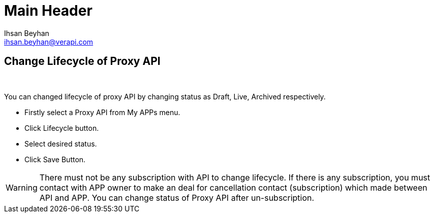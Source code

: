 Main Header
===========
:Author:    Ihsan Beyhan
:Email:     ihsan.beyhan@verapi.com
:Date:      17/01/2019
:Revision:  17/01/2019


== Change Lifecycle of Proxy API

{sp} +

You can changed lifecycle of proxy API by changing status as Draft, Live, Archived respectively.


* Firstly select a Proxy API from My APPs menu.
* Click Lifecycle button.
* Select desired status.
* Click Save Button.

WARNING: There must not be any subscription with API to change lifecycle. If there is any subscription, you must contact with APP owner to make an deal for cancellation contact (subscription) which made between API and APP. You can change status of Proxy API after un-subscription.
